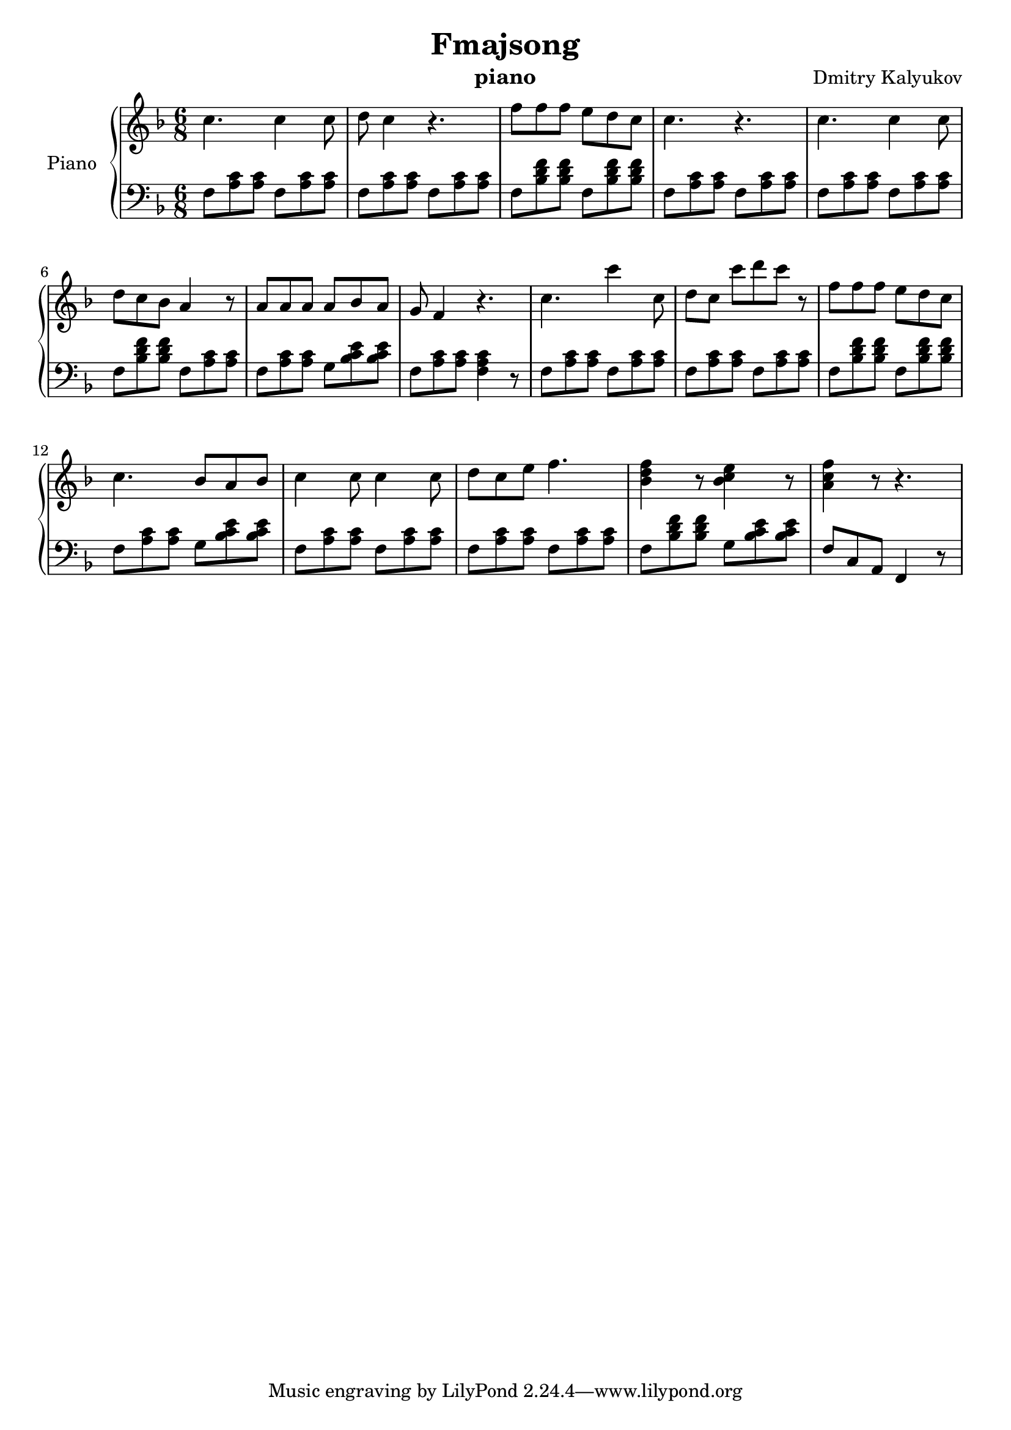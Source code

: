 \version "2.20.0"

\header {
  title = "Fmajsong"
  composer = "Dmitry Kalyukov"
  license = "Creative Commons Attribution-ShareAlike 4.0"
  status = "unfinished"
  instrument = "piano"
}

upper = \relative c'' {
  \clef treble
  \time 6/8
  \key f \major

  c4. c4 c8 | d8 c4 r4. |
  f8 f f e d c | c4. r4. |

  c4. c4 c8 | d8 c bes a4 r8 |
  a8 a a a bes a | g f4 r4. |

  c'4. c'4 c,8 | d8 c8 c'8[ d c] r8 |
  f,8 f f e d c | c4. bes8 a bes |

  c4 c8 c4 c8 | d c e f4. |
  <bes, d f>4 r8 <bes c e>4 r8 |
  <a c f>4 r8 r4. |
}

lower = \relative c {
  \clef bass
  \time 6/8
  \key f \major

  \repeat unfold 4 {f8 <a c> <a c>} |
  \repeat unfold 2 {f8 <bes d f> <bes d f>} | \repeat unfold 2 {f8 <a c> <a c>}

  \repeat unfold 2 {f8 <a c> <a c>} | f8 <bes d f> <bes d f> {f8 <a c> <a c>}
  f8 <a c> <a c> {g8 <bes c e> <bes c e>} | f8 <a c> <a c> <f a c>4 r8 |

  \repeat unfold 4 {f8 <a c> <a c>} |
  \repeat unfold 2 {f8 <bes d f> <bes d f>} | {f8 <a c> <a c>} {g8 <bes c e> <bes c e>} |

  \repeat unfold 4 {f8 <a c> <a c>} |
  {f8 <bes d f> <bes d f>} {g8 <bes c e> <bes c e>} |
  f8 c a f4 r8 |
}

\score {
  \new PianoStaff <<
    \set PianoStaff.instrumentName = "Piano"
    \new Staff = "upper" \upper
    \new Staff = "lower" \lower
  >>
  \layout { }
  \midi { }
}
